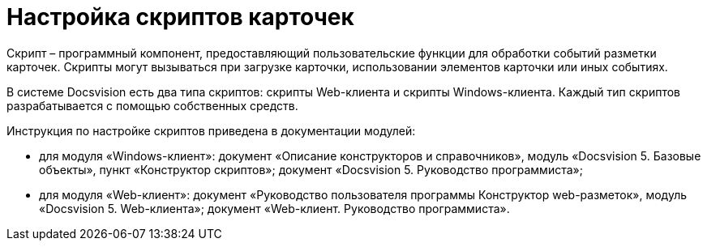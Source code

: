 = Настройка скриптов карточек

Скрипт – программный компонент, предоставляющий пользовательские функции для обработки событий разметки карточек. Скрипты могут вызываться при загрузке карточки, использовании элементов карточки или иных событиях.

В системе Docsvision есть два типа скриптов: скрипты Web-клиента и скрипты Windows-клиента. Каждый тип скриптов разрабатывается с помощью собственных средств.

Инструкция по настройке скриптов приведена в документации модулей:

* для модуля «Windows-клиент»: документ «Описание конструкторов и справочников», модуль «Docsvision 5. Базовые объекты», пункт «Конструктор скриптов»; документ «Docsvision 5. Руководство программиста»;
* для модуля «Web-клиент»: документ «Руководство пользователя программы Конструктор web-разметок», модуль «Docsvision 5. Web-клиента»; документ «Web-клиент. Руководство программиста».
